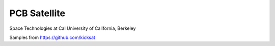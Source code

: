 PCB Satellite
=============
Space Technologies at Cal
University of California, Berkeley

Samples from https://github.com/kicksat
